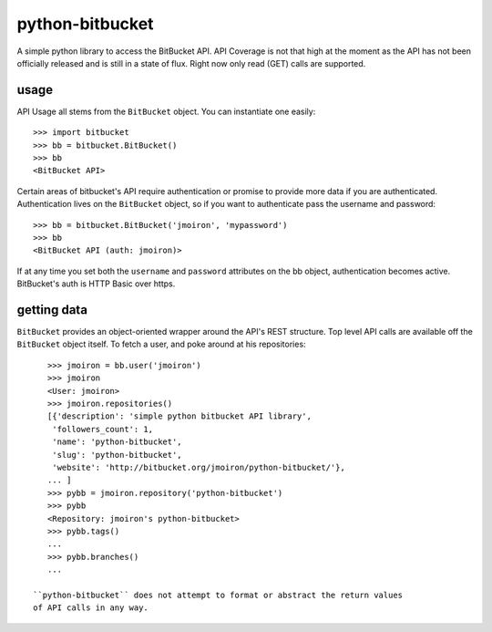 python-bitbucket
----------------

A simple python library to access the BitBucket API.  API Coverage is not
that high at the moment as the API has not been officially released and is
still in a state of flux.  Right now only read (GET) calls are supported.

usage
=====

API Usage all stems from the ``BitBucket`` object.  You can instantiate one
easily::
    
    >>> import bitbucket
    >>> bb = bitbucket.BitBucket()
    >>> bb
    <BitBucket API>

Certain areas of bitbucket's API require authentication or promise to provide
more data if you are authenticated.  Authentication lives on the ``BitBucket``
object, so if you want to authenticate pass the username and password::

    >>> bb = bitbucket.BitBucket('jmoiron', 'mypassword')
    >>> bb
    <BitBucket API (auth: jmoiron)>

If at any time you set both the ``username`` and ``password`` attributes on the
bb object, authentication becomes active.  BitBucket's auth is HTTP Basic over
https.

getting data
============

``BitBucket`` provides an object-oriented wrapper around the API's REST
structure.  Top level API calls are available off the ``BitBucket``
object itself.  To fetch a user, and poke around at his repositories::

    >>> jmoiron = bb.user('jmoiron')
    >>> jmoiron
    <User: jmoiron>
    >>> jmoiron.repositories()
    [{'description': 'simple python bitbucket API library',
     'followers_count': 1,
     'name': 'python-bitbucket',
     'slug': 'python-bitbucket',
     'website': 'http://bitbucket.org/jmoiron/python-bitbucket/'},
    ... ]
    >>> pybb = jmoiron.repository('python-bitbucket')
    >>> pybb
    <Repository: jmoiron's python-bitbucket>
    >>> pybb.tags()
    ...
    >>> pybb.branches()
    ...

 ``python-bitbucket`` does not attempt to format or abstract the return values
 of API calls in any way.

